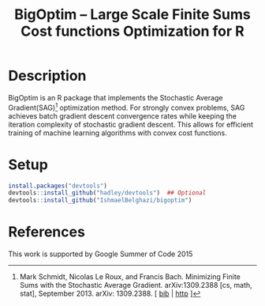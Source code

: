 #+TITLE: BigOptim -- Large Scale Finite Sums Cost functions Optimization for R

[[https://travis-ci.org/IshmaelBelghazi/bigpoptim][https://travis-ci.org/IshmaelBelghazi/bigoptim.svg]]

* Description
BigOptim is an R package that implements the Stochastic Average Gradient(SAG)[1] optimization method. For strongly convex problems, SAG achieves batch gradient descent convergence rates while keeping the iteration complexity of stochastic gradient descent. This allows for efficient training of machine learning algorithms with convex cost functions.
* Setup
#+BEGIN_SRC R
install.packages("devtools")
devtools::install_github("hadley/devtools")  ## Optional
devtools::install_github("IshmaelBelghazi/bigoptim")
#+END_SRC

* References

[1] Mark Schmidt, Nicolas Le Roux, and Francis Bach. Minimizing Finite Sums with the Stochastic Average Gradient. arXiv:1309.2388 [cs, math, stat], September 2013. arXiv: 1309.2388. [ [[http://ishmaelbelghazi.bitbucket.org/SAG_proposal/proposal_IshmaelB_bib.html#schmidt_minimizing_2013][bib]] | [[http://arxiv.org/abs/1309.2388][http]] ] 

  

This work is supported by Google Summer of Code 2015 
